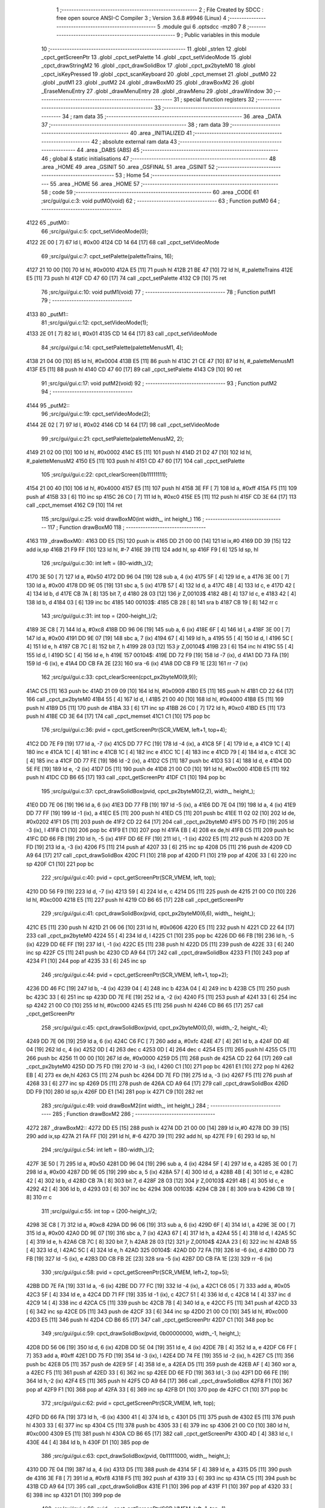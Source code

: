                               1 ;--------------------------------------------------------
                              2 ; File Created by SDCC : free open source ANSI-C Compiler
                              3 ; Version 3.6.8 #9946 (Linux)
                              4 ;--------------------------------------------------------
                              5 	.module gui
                              6 	.optsdcc -mz80
                              7 	
                              8 ;--------------------------------------------------------
                              9 ; Public variables in this module
                             10 ;--------------------------------------------------------
                             11 	.globl _strlen
                             12 	.globl _cpct_getScreenPtr
                             13 	.globl _cpct_setPalette
                             14 	.globl _cpct_setVideoMode
                             15 	.globl _cpct_drawStringM2
                             16 	.globl _cpct_drawSolidBox
                             17 	.globl _cpct_px2byteM0
                             18 	.globl _cpct_isKeyPressed
                             19 	.globl _cpct_scanKeyboard
                             20 	.globl _cpct_memset
                             21 	.globl _putM0
                             22 	.globl _putM1
                             23 	.globl _putM2
                             24 	.globl _drawBoxM0
                             25 	.globl _drawBoxM2
                             26 	.globl _EraseMenuEntry
                             27 	.globl _drawMenuEntry
                             28 	.globl _drawMenu
                             29 	.globl _drawWindow
                             30 ;--------------------------------------------------------
                             31 ; special function registers
                             32 ;--------------------------------------------------------
                             33 ;--------------------------------------------------------
                             34 ; ram data
                             35 ;--------------------------------------------------------
                             36 	.area _DATA
                             37 ;--------------------------------------------------------
                             38 ; ram data
                             39 ;--------------------------------------------------------
                             40 	.area _INITIALIZED
                             41 ;--------------------------------------------------------
                             42 ; absolute external ram data
                             43 ;--------------------------------------------------------
                             44 	.area _DABS (ABS)
                             45 ;--------------------------------------------------------
                             46 ; global & static initialisations
                             47 ;--------------------------------------------------------
                             48 	.area _HOME
                             49 	.area _GSINIT
                             50 	.area _GSFINAL
                             51 	.area _GSINIT
                             52 ;--------------------------------------------------------
                             53 ; Home
                             54 ;--------------------------------------------------------
                             55 	.area _HOME
                             56 	.area _HOME
                             57 ;--------------------------------------------------------
                             58 ; code
                             59 ;--------------------------------------------------------
                             60 	.area _CODE
                             61 ;src/gui/gui.c:3: void putM0(void)
                             62 ;	---------------------------------
                             63 ; Function putM0
                             64 ; ---------------------------------
   4122                      65 _putM0::
                             66 ;src/gui/gui.c:5: cpct_setVideoMode(0);
   4122 2E 00         [ 7]   67 	ld	l, #0x00
   4124 CD 14 64      [17]   68 	call	_cpct_setVideoMode
                             69 ;src/gui/gui.c:7: cpct_setPalette(paletteTrains, 16);
   4127 21 10 00      [10]   70 	ld	hl, #0x0010
   412A E5            [11]   71 	push	hl
   412B 21 BE 47      [10]   72 	ld	hl, #_paletteTrains
   412E E5            [11]   73 	push	hl
   412F CD 47 60      [17]   74 	call	_cpct_setPalette
   4132 C9            [10]   75 	ret
                             76 ;src/gui/gui.c:10: void putM1(void)
                             77 ;	---------------------------------
                             78 ; Function putM1
                             79 ; ---------------------------------
   4133                      80 _putM1::
                             81 ;src/gui/gui.c:12: cpct_setVideoMode(1);
   4133 2E 01         [ 7]   82 	ld	l, #0x01
   4135 CD 14 64      [17]   83 	call	_cpct_setVideoMode
                             84 ;src/gui/gui.c:14: cpct_setPalette(paletteMenusM1, 4);
   4138 21 04 00      [10]   85 	ld	hl, #0x0004
   413B E5            [11]   86 	push	hl
   413C 21 CE 47      [10]   87 	ld	hl, #_paletteMenusM1
   413F E5            [11]   88 	push	hl
   4140 CD 47 60      [17]   89 	call	_cpct_setPalette
   4143 C9            [10]   90 	ret
                             91 ;src/gui/gui.c:17: void putM2(void)
                             92 ;	---------------------------------
                             93 ; Function putM2
                             94 ; ---------------------------------
   4144                      95 _putM2::
                             96 ;src/gui/gui.c:19: cpct_setVideoMode(2);
   4144 2E 02         [ 7]   97 	ld	l, #0x02
   4146 CD 14 64      [17]   98 	call	_cpct_setVideoMode
                             99 ;src/gui/gui.c:21: cpct_setPalette(paletteMenusM2, 2);
   4149 21 02 00      [10]  100 	ld	hl, #0x0002
   414C E5            [11]  101 	push	hl
   414D 21 D2 47      [10]  102 	ld	hl, #_paletteMenusM2
   4150 E5            [11]  103 	push	hl
   4151 CD 47 60      [17]  104 	call	_cpct_setPalette
                            105 ;src/gui/gui.c:22: cpct_clearScreen(0b11111111);
   4154 21 00 40      [10]  106 	ld	hl, #0x4000
   4157 E5            [11]  107 	push	hl
   4158 3E FF         [ 7]  108 	ld	a, #0xff
   415A F5            [11]  109 	push	af
   415B 33            [ 6]  110 	inc	sp
   415C 26 C0         [ 7]  111 	ld	h, #0xc0
   415E E5            [11]  112 	push	hl
   415F CD 3E 64      [17]  113 	call	_cpct_memset
   4162 C9            [10]  114 	ret
                            115 ;src/gui/gui.c:25: void drawBoxM0(int width_, int height_)
                            116 ;	---------------------------------
                            117 ; Function drawBoxM0
                            118 ; ---------------------------------
   4163                     119 _drawBoxM0::
   4163 DD E5         [15]  120 	push	ix
   4165 DD 21 00 00   [14]  121 	ld	ix,#0
   4169 DD 39         [15]  122 	add	ix,sp
   416B 21 F9 FF      [10]  123 	ld	hl, #-7
   416E 39            [11]  124 	add	hl, sp
   416F F9            [ 6]  125 	ld	sp, hl
                            126 ;src/gui/gui.c:30: int left = (80-width_)/2;
   4170 3E 50         [ 7]  127 	ld	a, #0x50
   4172 DD 96 04      [19]  128 	sub	a, 4 (ix)
   4175 5F            [ 4]  129 	ld	e, a
   4176 3E 00         [ 7]  130 	ld	a, #0x00
   4178 DD 9E 05      [19]  131 	sbc	a, 5 (ix)
   417B 57            [ 4]  132 	ld	d, a
   417C 4B            [ 4]  133 	ld	c, e
   417D 42            [ 4]  134 	ld	b, d
   417E CB 7A         [ 8]  135 	bit	7, d
   4180 28 03         [12]  136 	jr	Z,00103$
   4182 4B            [ 4]  137 	ld	c, e
   4183 42            [ 4]  138 	ld	b, d
   4184 03            [ 6]  139 	inc	bc
   4185                     140 00103$:
   4185 CB 28         [ 8]  141 	sra	b
   4187 CB 19         [ 8]  142 	rr	c
                            143 ;src/gui/gui.c:31: int top = (200-height_)/2;
   4189 3E C8         [ 7]  144 	ld	a, #0xc8
   418B DD 96 06      [19]  145 	sub	a, 6 (ix)
   418E 6F            [ 4]  146 	ld	l, a
   418F 3E 00         [ 7]  147 	ld	a, #0x00
   4191 DD 9E 07      [19]  148 	sbc	a, 7 (ix)
   4194 67            [ 4]  149 	ld	h, a
   4195 55            [ 4]  150 	ld	d, l
   4196 5C            [ 4]  151 	ld	e, h
   4197 CB 7C         [ 8]  152 	bit	7, h
   4199 28 03         [12]  153 	jr	Z,00104$
   419B 23            [ 6]  154 	inc	hl
   419C 55            [ 4]  155 	ld	d, l
   419D 5C            [ 4]  156 	ld	e, h
   419E                     157 00104$:
   419E DD 72 F9      [19]  158 	ld	-7 (ix), d
   41A1 DD 73 FA      [19]  159 	ld	-6 (ix), e
   41A4 DD CB FA 2E   [23]  160 	sra	-6 (ix)
   41A8 DD CB F9 1E   [23]  161 	rr	-7 (ix)
                            162 ;src/gui/gui.c:33: cpct_clearScreen(cpct_px2byteM0(9,9));
   41AC C5            [11]  163 	push	bc
   41AD 21 09 09      [10]  164 	ld	hl, #0x0909
   41B0 E5            [11]  165 	push	hl
   41B1 CD 22 64      [17]  166 	call	_cpct_px2byteM0
   41B4 55            [ 4]  167 	ld	d, l
   41B5 21 00 40      [10]  168 	ld	hl, #0x4000
   41B8 E5            [11]  169 	push	hl
   41B9 D5            [11]  170 	push	de
   41BA 33            [ 6]  171 	inc	sp
   41BB 26 C0         [ 7]  172 	ld	h, #0xc0
   41BD E5            [11]  173 	push	hl
   41BE CD 3E 64      [17]  174 	call	_cpct_memset
   41C1 C1            [10]  175 	pop	bc
                            176 ;src/gui/gui.c:36: pvid = cpct_getScreenPtr(SCR_VMEM, left+1, top+4);
   41C2 DD 7E F9      [19]  177 	ld	a, -7 (ix)
   41C5 DD 77 FC      [19]  178 	ld	-4 (ix), a
   41C8 5F            [ 4]  179 	ld	e, a
   41C9 1C            [ 4]  180 	inc	e
   41CA 1C            [ 4]  181 	inc	e
   41CB 1C            [ 4]  182 	inc	e
   41CC 1C            [ 4]  183 	inc	e
   41CD 79            [ 4]  184 	ld	a, c
   41CE 3C            [ 4]  185 	inc	a
   41CF DD 77 FE      [19]  186 	ld	-2 (ix), a
   41D2 C5            [11]  187 	push	bc
   41D3 53            [ 4]  188 	ld	d, e
   41D4 DD 5E FE      [19]  189 	ld	e, -2 (ix)
   41D7 D5            [11]  190 	push	de
   41D8 21 00 C0      [10]  191 	ld	hl, #0xc000
   41DB E5            [11]  192 	push	hl
   41DC CD B6 65      [17]  193 	call	_cpct_getScreenPtr
   41DF C1            [10]  194 	pop	bc
                            195 ;src/gui/gui.c:37: cpct_drawSolidBox(pvid, cpct_px2byteM0(2,2), width_, height_);
   41E0 DD 7E 06      [19]  196 	ld	a, 6 (ix)
   41E3 DD 77 FB      [19]  197 	ld	-5 (ix), a
   41E6 DD 7E 04      [19]  198 	ld	a, 4 (ix)
   41E9 DD 77 FF      [19]  199 	ld	-1 (ix), a
   41EC E5            [11]  200 	push	hl
   41ED C5            [11]  201 	push	bc
   41EE 11 02 02      [10]  202 	ld	de, #0x0202
   41F1 D5            [11]  203 	push	de
   41F2 CD 22 64      [17]  204 	call	_cpct_px2byteM0
   41F5 DD 75 FD      [19]  205 	ld	-3 (ix), l
   41F8 C1            [10]  206 	pop	bc
   41F9 E1            [10]  207 	pop	hl
   41FA EB            [ 4]  208 	ex	de,hl
   41FB C5            [11]  209 	push	bc
   41FC DD 66 FB      [19]  210 	ld	h, -5 (ix)
   41FF DD 6E FF      [19]  211 	ld	l, -1 (ix)
   4202 E5            [11]  212 	push	hl
   4203 DD 7E FD      [19]  213 	ld	a, -3 (ix)
   4206 F5            [11]  214 	push	af
   4207 33            [ 6]  215 	inc	sp
   4208 D5            [11]  216 	push	de
   4209 CD A9 64      [17]  217 	call	_cpct_drawSolidBox
   420C F1            [10]  218 	pop	af
   420D F1            [10]  219 	pop	af
   420E 33            [ 6]  220 	inc	sp
   420F C1            [10]  221 	pop	bc
                            222 ;src/gui/gui.c:40: pvid = cpct_getScreenPtr(SCR_VMEM, left, top);
   4210 DD 56 F9      [19]  223 	ld	d, -7 (ix)
   4213 59            [ 4]  224 	ld	e, c
   4214 D5            [11]  225 	push	de
   4215 21 00 C0      [10]  226 	ld	hl, #0xc000
   4218 E5            [11]  227 	push	hl
   4219 CD B6 65      [17]  228 	call	_cpct_getScreenPtr
                            229 ;src/gui/gui.c:41: cpct_drawSolidBox(pvid, cpct_px2byteM0(6,6), width_, height_);
   421C E5            [11]  230 	push	hl
   421D 21 06 06      [10]  231 	ld	hl, #0x0606
   4220 E5            [11]  232 	push	hl
   4221 CD 22 64      [17]  233 	call	_cpct_px2byteM0
   4224 55            [ 4]  234 	ld	d, l
   4225 C1            [10]  235 	pop	bc
   4226 DD 66 FB      [19]  236 	ld	h, -5 (ix)
   4229 DD 6E FF      [19]  237 	ld	l, -1 (ix)
   422C E5            [11]  238 	push	hl
   422D D5            [11]  239 	push	de
   422E 33            [ 6]  240 	inc	sp
   422F C5            [11]  241 	push	bc
   4230 CD A9 64      [17]  242 	call	_cpct_drawSolidBox
   4233 F1            [10]  243 	pop	af
   4234 F1            [10]  244 	pop	af
   4235 33            [ 6]  245 	inc	sp
                            246 ;src/gui/gui.c:44: pvid = cpct_getScreenPtr(SCR_VMEM, left+1, top+2);
   4236 DD 46 FC      [19]  247 	ld	b, -4 (ix)
   4239 04            [ 4]  248 	inc	b
   423A 04            [ 4]  249 	inc	b
   423B C5            [11]  250 	push	bc
   423C 33            [ 6]  251 	inc	sp
   423D DD 7E FE      [19]  252 	ld	a, -2 (ix)
   4240 F5            [11]  253 	push	af
   4241 33            [ 6]  254 	inc	sp
   4242 21 00 C0      [10]  255 	ld	hl, #0xc000
   4245 E5            [11]  256 	push	hl
   4246 CD B6 65      [17]  257 	call	_cpct_getScreenPtr
                            258 ;src/gui/gui.c:45: cpct_drawSolidBox(pvid, cpct_px2byteM0(0,0), width_-2, height_-4);
   4249 DD 7E 06      [19]  259 	ld	a, 6 (ix)
   424C C6 FC         [ 7]  260 	add	a, #0xfc
   424E 47            [ 4]  261 	ld	b, a
   424F DD 4E 04      [19]  262 	ld	c, 4 (ix)
   4252 0D            [ 4]  263 	dec	c
   4253 0D            [ 4]  264 	dec	c
   4254 E5            [11]  265 	push	hl
   4255 C5            [11]  266 	push	bc
   4256 11 00 00      [10]  267 	ld	de, #0x0000
   4259 D5            [11]  268 	push	de
   425A CD 22 64      [17]  269 	call	_cpct_px2byteM0
   425D DD 75 FD      [19]  270 	ld	-3 (ix), l
   4260 C1            [10]  271 	pop	bc
   4261 E1            [10]  272 	pop	hl
   4262 EB            [ 4]  273 	ex	de,hl
   4263 C5            [11]  274 	push	bc
   4264 DD 7E FD      [19]  275 	ld	a, -3 (ix)
   4267 F5            [11]  276 	push	af
   4268 33            [ 6]  277 	inc	sp
   4269 D5            [11]  278 	push	de
   426A CD A9 64      [17]  279 	call	_cpct_drawSolidBox
   426D DD F9         [10]  280 	ld	sp,ix
   426F DD E1         [14]  281 	pop	ix
   4271 C9            [10]  282 	ret
                            283 ;src/gui/gui.c:49: void drawBoxM2(int width_, int height_)
                            284 ;	---------------------------------
                            285 ; Function drawBoxM2
                            286 ; ---------------------------------
   4272                     287 _drawBoxM2::
   4272 DD E5         [15]  288 	push	ix
   4274 DD 21 00 00   [14]  289 	ld	ix,#0
   4278 DD 39         [15]  290 	add	ix,sp
   427A 21 FA FF      [10]  291 	ld	hl, #-6
   427D 39            [11]  292 	add	hl, sp
   427E F9            [ 6]  293 	ld	sp, hl
                            294 ;src/gui/gui.c:54: int left = (80-width_)/2;
   427F 3E 50         [ 7]  295 	ld	a, #0x50
   4281 DD 96 04      [19]  296 	sub	a, 4 (ix)
   4284 5F            [ 4]  297 	ld	e, a
   4285 3E 00         [ 7]  298 	ld	a, #0x00
   4287 DD 9E 05      [19]  299 	sbc	a, 5 (ix)
   428A 57            [ 4]  300 	ld	d, a
   428B 4B            [ 4]  301 	ld	c, e
   428C 42            [ 4]  302 	ld	b, d
   428D CB 7A         [ 8]  303 	bit	7, d
   428F 28 03         [12]  304 	jr	Z,00103$
   4291 4B            [ 4]  305 	ld	c, e
   4292 42            [ 4]  306 	ld	b, d
   4293 03            [ 6]  307 	inc	bc
   4294                     308 00103$:
   4294 CB 28         [ 8]  309 	sra	b
   4296 CB 19         [ 8]  310 	rr	c
                            311 ;src/gui/gui.c:55: int top = (200-height_)/2;
   4298 3E C8         [ 7]  312 	ld	a, #0xc8
   429A DD 96 06      [19]  313 	sub	a, 6 (ix)
   429D 6F            [ 4]  314 	ld	l, a
   429E 3E 00         [ 7]  315 	ld	a, #0x00
   42A0 DD 9E 07      [19]  316 	sbc	a, 7 (ix)
   42A3 67            [ 4]  317 	ld	h, a
   42A4 55            [ 4]  318 	ld	d, l
   42A5 5C            [ 4]  319 	ld	e, h
   42A6 CB 7C         [ 8]  320 	bit	7, h
   42A8 28 03         [12]  321 	jr	Z,00104$
   42AA 23            [ 6]  322 	inc	hl
   42AB 55            [ 4]  323 	ld	d, l
   42AC 5C            [ 4]  324 	ld	e, h
   42AD                     325 00104$:
   42AD DD 72 FA      [19]  326 	ld	-6 (ix), d
   42B0 DD 73 FB      [19]  327 	ld	-5 (ix), e
   42B3 DD CB FB 2E   [23]  328 	sra	-5 (ix)
   42B7 DD CB FA 1E   [23]  329 	rr	-6 (ix)
                            330 ;src/gui/gui.c:58: pvid = cpct_getScreenPtr(SCR_VMEM, left+2, top+5);
   42BB DD 7E FA      [19]  331 	ld	a, -6 (ix)
   42BE DD 77 FC      [19]  332 	ld	-4 (ix), a
   42C1 C6 05         [ 7]  333 	add	a, #0x05
   42C3 5F            [ 4]  334 	ld	e, a
   42C4 DD 71 FF      [19]  335 	ld	-1 (ix), c
   42C7 51            [ 4]  336 	ld	d, c
   42C8 14            [ 4]  337 	inc	d
   42C9 14            [ 4]  338 	inc	d
   42CA C5            [11]  339 	push	bc
   42CB 7B            [ 4]  340 	ld	a, e
   42CC F5            [11]  341 	push	af
   42CD 33            [ 6]  342 	inc	sp
   42CE D5            [11]  343 	push	de
   42CF 33            [ 6]  344 	inc	sp
   42D0 21 00 C0      [10]  345 	ld	hl, #0xc000
   42D3 E5            [11]  346 	push	hl
   42D4 CD B6 65      [17]  347 	call	_cpct_getScreenPtr
   42D7 C1            [10]  348 	pop	bc
                            349 ;src/gui/gui.c:59: cpct_drawSolidBox(pvid, 0b00000000, width_-1, height_);
   42D8 DD 56 06      [19]  350 	ld	d, 6 (ix)
   42DB DD 5E 04      [19]  351 	ld	e, 4 (ix)
   42DE 7B            [ 4]  352 	ld	a, e
   42DF C6 FF         [ 7]  353 	add	a, #0xff
   42E1 DD 75 FD      [19]  354 	ld	-3 (ix), l
   42E4 DD 74 FE      [19]  355 	ld	-2 (ix), h
   42E7 C5            [11]  356 	push	bc
   42E8 D5            [11]  357 	push	de
   42E9 5F            [ 4]  358 	ld	e, a
   42EA D5            [11]  359 	push	de
   42EB AF            [ 4]  360 	xor	a, a
   42EC F5            [11]  361 	push	af
   42ED 33            [ 6]  362 	inc	sp
   42EE DD 6E FD      [19]  363 	ld	l,-3 (ix)
   42F1 DD 66 FE      [19]  364 	ld	h,-2 (ix)
   42F4 E5            [11]  365 	push	hl
   42F5 CD A9 64      [17]  366 	call	_cpct_drawSolidBox
   42F8 F1            [10]  367 	pop	af
   42F9 F1            [10]  368 	pop	af
   42FA 33            [ 6]  369 	inc	sp
   42FB D1            [10]  370 	pop	de
   42FC C1            [10]  371 	pop	bc
                            372 ;src/gui/gui.c:62: pvid = cpct_getScreenPtr(SCR_VMEM, left, top);
   42FD DD 66 FA      [19]  373 	ld	h, -6 (ix)
   4300 41            [ 4]  374 	ld	b, c
   4301 D5            [11]  375 	push	de
   4302 E5            [11]  376 	push	hl
   4303 33            [ 6]  377 	inc	sp
   4304 C5            [11]  378 	push	bc
   4305 33            [ 6]  379 	inc	sp
   4306 21 00 C0      [10]  380 	ld	hl, #0xc000
   4309 E5            [11]  381 	push	hl
   430A CD B6 65      [17]  382 	call	_cpct_getScreenPtr
   430D 4D            [ 4]  383 	ld	c, l
   430E 44            [ 4]  384 	ld	b, h
   430F D1            [10]  385 	pop	de
                            386 ;src/gui/gui.c:63: cpct_drawSolidBox(pvid, 0b11111000, width_, height_);
   4310 DD 7E 04      [19]  387 	ld	a, 4 (ix)
   4313 D5            [11]  388 	push	de
   4314 5F            [ 4]  389 	ld	e, a
   4315 D5            [11]  390 	push	de
   4316 3E F8         [ 7]  391 	ld	a, #0xf8
   4318 F5            [11]  392 	push	af
   4319 33            [ 6]  393 	inc	sp
   431A C5            [11]  394 	push	bc
   431B CD A9 64      [17]  395 	call	_cpct_drawSolidBox
   431E F1            [10]  396 	pop	af
   431F F1            [10]  397 	pop	af
   4320 33            [ 6]  398 	inc	sp
   4321 D1            [10]  399 	pop	de
                            400 ;src/gui/gui.c:66: pvid = cpct_getScreenPtr(SCR_VMEM, left+1, top+1);
   4322 DD 56 FC      [19]  401 	ld	d, -4 (ix)
   4325 14            [ 4]  402 	inc	d
   4326 DD 46 FF      [19]  403 	ld	b, -1 (ix)
   4329 04            [ 4]  404 	inc	b
   432A D5            [11]  405 	push	de
   432B 58            [ 4]  406 	ld	e, b
   432C D5            [11]  407 	push	de
   432D 21 00 C0      [10]  408 	ld	hl, #0xc000
   4330 E5            [11]  409 	push	hl
   4331 CD B6 65      [17]  410 	call	_cpct_getScreenPtr
   4334 4D            [ 4]  411 	ld	c, l
   4335 44            [ 4]  412 	ld	b, h
   4336 D1            [10]  413 	pop	de
                            414 ;src/gui/gui.c:67: cpct_drawSolidBox(pvid, 0b11111111, width_-2, height_-2);
   4337 DD 56 06      [19]  415 	ld	d, 6 (ix)
   433A 15            [ 4]  416 	dec	d
   433B 15            [ 4]  417 	dec	d
   433C 1D            [ 4]  418 	dec	e
   433D 1D            [ 4]  419 	dec	e
   433E D5            [11]  420 	push	de
   433F 33            [ 6]  421 	inc	sp
   4340 53            [ 4]  422 	ld	d, e
   4341 1E FF         [ 7]  423 	ld	e,#0xff
   4343 D5            [11]  424 	push	de
   4344 C5            [11]  425 	push	bc
   4345 CD A9 64      [17]  426 	call	_cpct_drawSolidBox
   4348 DD F9         [10]  427 	ld	sp,ix
   434A DD E1         [14]  428 	pop	ix
   434C C9            [10]  429 	ret
                            430 ;src/gui/gui.c:70: void EraseMenuEntry(char **menu, u8 nbEntry, u8 iSelect)
                            431 ;	---------------------------------
                            432 ; Function EraseMenuEntry
                            433 ; ---------------------------------
   434D                     434 _EraseMenuEntry::
   434D DD E5         [15]  435 	push	ix
   434F DD 21 00 00   [14]  436 	ld	ix,#0
   4353 DD 39         [15]  437 	add	ix,sp
   4355 3B            [ 6]  438 	dec	sp
                            439 ;src/gui/gui.c:75: p_video = cpct_getScreenPtr(SCR_VMEM, 32, (201-nbEntry*10)/2+iSelect*10);
   4356 DD 4E 06      [19]  440 	ld	c,6 (ix)
   4359 06 00         [ 7]  441 	ld	b,#0x00
   435B 69            [ 4]  442 	ld	l, c
   435C 60            [ 4]  443 	ld	h, b
   435D 29            [11]  444 	add	hl, hl
   435E 29            [11]  445 	add	hl, hl
   435F 09            [11]  446 	add	hl, bc
   4360 29            [11]  447 	add	hl, hl
   4361 4D            [ 4]  448 	ld	c, l
   4362 44            [ 4]  449 	ld	b, h
   4363 3E C9         [ 7]  450 	ld	a, #0xc9
   4365 91            [ 4]  451 	sub	a, c
   4366 6F            [ 4]  452 	ld	l, a
   4367 3E 00         [ 7]  453 	ld	a, #0x00
   4369 98            [ 4]  454 	sbc	a, b
   436A 67            [ 4]  455 	ld	h, a
   436B 5D            [ 4]  456 	ld	e, l
   436C 54            [ 4]  457 	ld	d, h
   436D CB 7C         [ 8]  458 	bit	7, h
   436F 28 03         [12]  459 	jr	Z,00103$
   4371 5D            [ 4]  460 	ld	e, l
   4372 54            [ 4]  461 	ld	d, h
   4373 13            [ 6]  462 	inc	de
   4374                     463 00103$:
   4374 CB 2A         [ 8]  464 	sra	d
   4376 CB 1B         [ 8]  465 	rr	e
   4378 53            [ 4]  466 	ld	d, e
   4379 DD 6E 07      [19]  467 	ld	l, 7 (ix)
   437C 5D            [ 4]  468 	ld	e, l
   437D 29            [11]  469 	add	hl, hl
   437E 29            [11]  470 	add	hl, hl
   437F 19            [11]  471 	add	hl, de
   4380 29            [11]  472 	add	hl, hl
   4381 DD 75 FF      [19]  473 	ld	-1 (ix), l
   4384 7A            [ 4]  474 	ld	a, d
   4385 DD 86 FF      [19]  475 	add	a, -1 (ix)
   4388 57            [ 4]  476 	ld	d, a
   4389 C5            [11]  477 	push	bc
   438A 1E 20         [ 7]  478 	ld	e, #0x20
   438C D5            [11]  479 	push	de
   438D 21 00 C0      [10]  480 	ld	hl, #0xc000
   4390 E5            [11]  481 	push	hl
   4391 CD B6 65      [17]  482 	call	_cpct_getScreenPtr
   4394 11 11 0A      [10]  483 	ld	de, #0x0a11
   4397 D5            [11]  484 	push	de
   4398 3E FF         [ 7]  485 	ld	a, #0xff
   439A F5            [11]  486 	push	af
   439B 33            [ 6]  487 	inc	sp
   439C E5            [11]  488 	push	hl
   439D CD A9 64      [17]  489 	call	_cpct_drawSolidBox
   43A0 F1            [10]  490 	pop	af
   43A1 F1            [10]  491 	pop	af
   43A2 33            [ 6]  492 	inc	sp
   43A3 C1            [10]  493 	pop	bc
                            494 ;src/gui/gui.c:79: p_video = cpct_getScreenPtr(SCR_VMEM, (82-strlen(menu[iSelect]))/2, (202-nbEntry*10)/2+iSelect*10);
   43A4 3E CA         [ 7]  495 	ld	a, #0xca
   43A6 91            [ 4]  496 	sub	a, c
   43A7 5F            [ 4]  497 	ld	e, a
   43A8 3E 00         [ 7]  498 	ld	a, #0x00
   43AA 98            [ 4]  499 	sbc	a, b
   43AB 57            [ 4]  500 	ld	d, a
   43AC 4B            [ 4]  501 	ld	c, e
   43AD 42            [ 4]  502 	ld	b, d
   43AE CB 7A         [ 8]  503 	bit	7, d
   43B0 28 03         [12]  504 	jr	Z,00104$
   43B2 4B            [ 4]  505 	ld	c, e
   43B3 42            [ 4]  506 	ld	b, d
   43B4 03            [ 6]  507 	inc	bc
   43B5                     508 00104$:
   43B5 CB 28         [ 8]  509 	sra	b
   43B7 CB 19         [ 8]  510 	rr	c
   43B9 79            [ 4]  511 	ld	a, c
   43BA DD 86 FF      [19]  512 	add	a, -1 (ix)
   43BD 5F            [ 4]  513 	ld	e, a
   43BE DD 6E 07      [19]  514 	ld	l, 7 (ix)
   43C1 26 00         [ 7]  515 	ld	h, #0x00
   43C3 29            [11]  516 	add	hl, hl
   43C4 4D            [ 4]  517 	ld	c, l
   43C5 44            [ 4]  518 	ld	b, h
   43C6 DD 6E 04      [19]  519 	ld	l,4 (ix)
   43C9 DD 66 05      [19]  520 	ld	h,5 (ix)
   43CC 09            [11]  521 	add	hl, bc
   43CD E5            [11]  522 	push	hl
   43CE 4E            [ 7]  523 	ld	c, (hl)
   43CF 23            [ 6]  524 	inc	hl
   43D0 46            [ 7]  525 	ld	b, (hl)
   43D1 C5            [11]  526 	push	bc
   43D2 CD 65 64      [17]  527 	call	_strlen
   43D5 F1            [10]  528 	pop	af
   43D6 4D            [ 4]  529 	ld	c, l
   43D7 44            [ 4]  530 	ld	b, h
   43D8 E1            [10]  531 	pop	hl
   43D9 3E 52         [ 7]  532 	ld	a, #0x52
   43DB 91            [ 4]  533 	sub	a, c
   43DC 4F            [ 4]  534 	ld	c, a
   43DD 3E 00         [ 7]  535 	ld	a, #0x00
   43DF 98            [ 4]  536 	sbc	a, b
   43E0 47            [ 4]  537 	ld	b, a
   43E1 CB 38         [ 8]  538 	srl	b
   43E3 CB 19         [ 8]  539 	rr	c
   43E5 E5            [11]  540 	push	hl
   43E6 43            [ 4]  541 	ld	b, e
   43E7 C5            [11]  542 	push	bc
   43E8 01 00 C0      [10]  543 	ld	bc, #0xc000
   43EB C5            [11]  544 	push	bc
   43EC CD B6 65      [17]  545 	call	_cpct_getScreenPtr
   43EF EB            [ 4]  546 	ex	de,hl
   43F0 E1            [10]  547 	pop	hl
                            548 ;src/gui/gui.c:80: cpct_drawStringM2 (menu[iSelect], p_video, 0);
   43F1 4E            [ 7]  549 	ld	c, (hl)
   43F2 23            [ 6]  550 	inc	hl
   43F3 46            [ 7]  551 	ld	b, (hl)
   43F4 AF            [ 4]  552 	xor	a, a
   43F5 F5            [11]  553 	push	af
   43F6 33            [ 6]  554 	inc	sp
   43F7 D5            [11]  555 	push	de
   43F8 C5            [11]  556 	push	bc
   43F9 CD 95 60      [17]  557 	call	_cpct_drawStringM2
   43FC F1            [10]  558 	pop	af
   43FD F1            [10]  559 	pop	af
   43FE 33            [ 6]  560 	inc	sp
   43FF 33            [ 6]  561 	inc	sp
   4400 DD E1         [14]  562 	pop	ix
   4402 C9            [10]  563 	ret
                            564 ;src/gui/gui.c:83: void drawMenuEntry(char **menu, u8 nbEntry, u8 iSelect)
                            565 ;	---------------------------------
                            566 ; Function drawMenuEntry
                            567 ; ---------------------------------
   4403                     568 _drawMenuEntry::
   4403 DD E5         [15]  569 	push	ix
   4405 DD 21 00 00   [14]  570 	ld	ix,#0
   4409 DD 39         [15]  571 	add	ix,sp
   440B 21 FA FF      [10]  572 	ld	hl, #-6
   440E 39            [11]  573 	add	hl, sp
   440F F9            [ 6]  574 	ld	sp, hl
                            575 ;src/gui/gui.c:90: p_video = cpct_getScreenPtr(SCR_VMEM, 32, (201-nbEntry*10)/2+iSelect*10);
   4410 DD 4E 06      [19]  576 	ld	c,6 (ix)
   4413 06 00         [ 7]  577 	ld	b,#0x00
   4415 69            [ 4]  578 	ld	l, c
   4416 60            [ 4]  579 	ld	h, b
   4417 29            [11]  580 	add	hl, hl
   4418 29            [11]  581 	add	hl, hl
   4419 09            [11]  582 	add	hl, bc
   441A 29            [11]  583 	add	hl, hl
   441B 4D            [ 4]  584 	ld	c, l
   441C 44            [ 4]  585 	ld	b, h
   441D 3E C9         [ 7]  586 	ld	a, #0xc9
   441F 91            [ 4]  587 	sub	a, c
   4420 6F            [ 4]  588 	ld	l, a
   4421 3E 00         [ 7]  589 	ld	a, #0x00
   4423 98            [ 4]  590 	sbc	a, b
   4424 67            [ 4]  591 	ld	h, a
   4425 5D            [ 4]  592 	ld	e, l
   4426 54            [ 4]  593 	ld	d, h
   4427 CB 7C         [ 8]  594 	bit	7, h
   4429 28 03         [12]  595 	jr	Z,00114$
   442B 5D            [ 4]  596 	ld	e, l
   442C 54            [ 4]  597 	ld	d, h
   442D 13            [ 6]  598 	inc	de
   442E                     599 00114$:
   442E CB 2A         [ 8]  600 	sra	d
   4430 CB 1B         [ 8]  601 	rr	e
   4432 53            [ 4]  602 	ld	d, e
   4433 DD 6E 07      [19]  603 	ld	l, 7 (ix)
   4436 5D            [ 4]  604 	ld	e, l
   4437 29            [11]  605 	add	hl, hl
   4438 29            [11]  606 	add	hl, hl
   4439 19            [11]  607 	add	hl, de
   443A 29            [11]  608 	add	hl, hl
   443B 7A            [ 4]  609 	ld	a, d
   443C 85            [ 4]  610 	add	a, l
   443D 57            [ 4]  611 	ld	d, a
   443E C5            [11]  612 	push	bc
   443F 1E 20         [ 7]  613 	ld	e, #0x20
   4441 D5            [11]  614 	push	de
   4442 21 00 C0      [10]  615 	ld	hl, #0xc000
   4445 E5            [11]  616 	push	hl
   4446 CD B6 65      [17]  617 	call	_cpct_getScreenPtr
   4449 11 11 0A      [10]  618 	ld	de, #0x0a11
   444C D5            [11]  619 	push	de
   444D AF            [ 4]  620 	xor	a, a
   444E F5            [11]  621 	push	af
   444F 33            [ 6]  622 	inc	sp
   4450 E5            [11]  623 	push	hl
   4451 CD A9 64      [17]  624 	call	_cpct_drawSolidBox
   4454 F1            [10]  625 	pop	af
   4455 F1            [10]  626 	pop	af
   4456 33            [ 6]  627 	inc	sp
   4457 C1            [10]  628 	pop	bc
                            629 ;src/gui/gui.c:94: for(i=0; i<14000; i++) {}
   4458 11 B0 36      [10]  630 	ld	de, #0x36b0
   445B                     631 00108$:
   445B 1B            [ 6]  632 	dec	de
   445C 7A            [ 4]  633 	ld	a, d
   445D B3            [ 4]  634 	or	a,e
   445E 20 FB         [12]  635 	jr	NZ,00108$
                            636 ;src/gui/gui.c:97: for(i=0; i<nbEntry; i++)
   4460 3E CA         [ 7]  637 	ld	a, #0xca
   4462 91            [ 4]  638 	sub	a, c
   4463 DD 77 FD      [19]  639 	ld	-3 (ix), a
   4466 3E 00         [ 7]  640 	ld	a, #0x00
   4468 98            [ 4]  641 	sbc	a, b
   4469 DD 77 FE      [19]  642 	ld	-2 (ix), a
   446C 07            [ 4]  643 	rlca
   446D E6 01         [ 7]  644 	and	a,#0x01
   446F 5F            [ 4]  645 	ld	e, a
   4470 21 00 00      [10]  646 	ld	hl, #0x0000
   4473 E3            [19]  647 	ex	(sp), hl
   4474                     648 00110$:
   4474 DD 4E 06      [19]  649 	ld	c, 6 (ix)
   4477 06 00         [ 7]  650 	ld	b, #0x00
   4479 DD 7E FA      [19]  651 	ld	a, -6 (ix)
   447C 91            [ 4]  652 	sub	a, c
   447D DD 7E FB      [19]  653 	ld	a, -5 (ix)
   4480 98            [ 4]  654 	sbc	a, b
   4481 E2 86 44      [10]  655 	jp	PO, 00146$
   4484 EE 80         [ 7]  656 	xor	a, #0x80
   4486                     657 00146$:
   4486 F2 2A 45      [10]  658 	jp	P, 00112$
                            659 ;src/gui/gui.c:99: if(i==iSelect)
   4489 DD 4E 07      [19]  660 	ld	c, 7 (ix)
   448C 06 00         [ 7]  661 	ld	b, #0x00
   448E DD 7E FA      [19]  662 	ld	a, -6 (ix)
   4491 91            [ 4]  663 	sub	a, c
   4492 20 0A         [12]  664 	jr	NZ,00103$
   4494 DD 7E FB      [19]  665 	ld	a, -5 (ix)
   4497 90            [ 4]  666 	sub	a, b
   4498 20 04         [12]  667 	jr	NZ,00103$
                            668 ;src/gui/gui.c:100: penSelected = 1;
   449A 0E 01         [ 7]  669 	ld	c, #0x01
   449C 18 02         [12]  670 	jr	00104$
   449E                     671 00103$:
                            672 ;src/gui/gui.c:102: penSelected = 0;
   449E 0E 00         [ 7]  673 	ld	c, #0x00
   44A0                     674 00104$:
                            675 ;src/gui/gui.c:104: p_video = cpct_getScreenPtr(SCR_VMEM, (82-strlen(menu[i]))/2, (202-nbEntry*10)/2+i*10);
   44A0 DD 6E FD      [19]  676 	ld	l,-3 (ix)
   44A3 DD 66 FE      [19]  677 	ld	h,-2 (ix)
   44A6 7B            [ 4]  678 	ld	a, e
   44A7 B7            [ 4]  679 	or	a, a
   44A8 28 07         [12]  680 	jr	Z,00115$
   44AA DD 6E FD      [19]  681 	ld	l,-3 (ix)
   44AD DD 66 FE      [19]  682 	ld	h,-2 (ix)
   44B0 23            [ 6]  683 	inc	hl
   44B1                     684 00115$:
   44B1 45            [ 4]  685 	ld	b, l
   44B2 CB 2C         [ 8]  686 	sra	h
   44B4 CB 18         [ 8]  687 	rr	b
   44B6 DD 6E FA      [19]  688 	ld	l, -6 (ix)
   44B9 D5            [11]  689 	push	de
   44BA 5D            [ 4]  690 	ld	e, l
   44BB 29            [11]  691 	add	hl, hl
   44BC 29            [11]  692 	add	hl, hl
   44BD 19            [11]  693 	add	hl, de
   44BE 29            [11]  694 	add	hl, hl
   44BF D1            [10]  695 	pop	de
   44C0 78            [ 4]  696 	ld	a, b
   44C1 85            [ 4]  697 	add	a, l
   44C2 DD 77 FC      [19]  698 	ld	-4 (ix), a
   44C5 DD 46 FA      [19]  699 	ld	b, -6 (ix)
   44C8 DD 56 FB      [19]  700 	ld	d, -5 (ix)
   44CB CB 20         [ 8]  701 	sla	b
   44CD CB 12         [ 8]  702 	rl	d
   44CF DD 7E 04      [19]  703 	ld	a, 4 (ix)
   44D2 80            [ 4]  704 	add	a, b
   44D3 47            [ 4]  705 	ld	b, a
   44D4 DD 7E 05      [19]  706 	ld	a, 5 (ix)
   44D7 8A            [ 4]  707 	adc	a, d
   44D8 57            [ 4]  708 	ld	d, a
   44D9 68            [ 4]  709 	ld	l, b
   44DA 62            [ 4]  710 	ld	h, d
   44DB 7E            [ 7]  711 	ld	a, (hl)
   44DC 23            [ 6]  712 	inc	hl
   44DD 66            [ 7]  713 	ld	h, (hl)
   44DE 6F            [ 4]  714 	ld	l, a
   44DF C5            [11]  715 	push	bc
   44E0 E5            [11]  716 	push	hl
   44E1 CD 65 64      [17]  717 	call	_strlen
   44E4 F1            [10]  718 	pop	af
   44E5 C1            [10]  719 	pop	bc
   44E6 3E 52         [ 7]  720 	ld	a, #0x52
   44E8 95            [ 4]  721 	sub	a, l
   44E9 6F            [ 4]  722 	ld	l, a
   44EA 3E 00         [ 7]  723 	ld	a, #0x00
   44EC 9C            [ 4]  724 	sbc	a, h
   44ED 67            [ 4]  725 	ld	h, a
   44EE CB 3C         [ 8]  726 	srl	h
   44F0 CB 1D         [ 8]  727 	rr	l
   44F2 DD 75 FF      [19]  728 	ld	-1 (ix), l
   44F5 C5            [11]  729 	push	bc
   44F6 D5            [11]  730 	push	de
   44F7 DD 66 FC      [19]  731 	ld	h, -4 (ix)
   44FA DD 6E FF      [19]  732 	ld	l, -1 (ix)
   44FD E5            [11]  733 	push	hl
   44FE 21 00 C0      [10]  734 	ld	hl, #0xc000
   4501 E5            [11]  735 	push	hl
   4502 CD B6 65      [17]  736 	call	_cpct_getScreenPtr
   4505 D1            [10]  737 	pop	de
   4506 C1            [10]  738 	pop	bc
                            739 ;src/gui/gui.c:105: cpct_drawStringM2 (menu[i], p_video, penSelected);
   4507 E5            [11]  740 	push	hl
   4508 FD E1         [14]  741 	pop	iy
   450A 68            [ 4]  742 	ld	l, b
   450B 62            [ 4]  743 	ld	h, d
   450C 7E            [ 7]  744 	ld	a, (hl)
   450D 23            [ 6]  745 	inc	hl
   450E 66            [ 7]  746 	ld	h, (hl)
   450F 6F            [ 4]  747 	ld	l, a
   4510 D5            [11]  748 	push	de
   4511 79            [ 4]  749 	ld	a, c
   4512 F5            [11]  750 	push	af
   4513 33            [ 6]  751 	inc	sp
   4514 FD E5         [15]  752 	push	iy
   4516 E5            [11]  753 	push	hl
   4517 CD 95 60      [17]  754 	call	_cpct_drawStringM2
   451A F1            [10]  755 	pop	af
   451B F1            [10]  756 	pop	af
   451C 33            [ 6]  757 	inc	sp
   451D D1            [10]  758 	pop	de
                            759 ;src/gui/gui.c:97: for(i=0; i<nbEntry; i++)
   451E DD 34 FA      [23]  760 	inc	-6 (ix)
   4521 C2 74 44      [10]  761 	jp	NZ,00110$
   4524 DD 34 FB      [23]  762 	inc	-5 (ix)
   4527 C3 74 44      [10]  763 	jp	00110$
   452A                     764 00112$:
   452A DD F9         [10]  765 	ld	sp, ix
   452C DD E1         [14]  766 	pop	ix
   452E C9            [10]  767 	ret
                            768 ;src/gui/gui.c:109: u8 drawMenu(char **menu, u8 nbEntry)
                            769 ;	---------------------------------
                            770 ; Function drawMenu
                            771 ; ---------------------------------
   452F                     772 _drawMenu::
   452F DD E5         [15]  773 	push	ix
   4531 DD 21 00 00   [14]  774 	ld	ix,#0
   4535 DD 39         [15]  775 	add	ix,sp
   4537 F5            [11]  776 	push	af
                            777 ;src/gui/gui.c:112: u8 iSelect=0;
   4538 06 00         [ 7]  778 	ld	b, #0x00
                            779 ;src/gui/gui.c:114: cpct_clearScreen(0b11111111);
   453A C5            [11]  780 	push	bc
   453B 21 00 40      [10]  781 	ld	hl, #0x4000
   453E E5            [11]  782 	push	hl
   453F 3E FF         [ 7]  783 	ld	a, #0xff
   4541 F5            [11]  784 	push	af
   4542 33            [ 6]  785 	inc	sp
   4543 26 C0         [ 7]  786 	ld	h, #0xc0
   4545 E5            [11]  787 	push	hl
   4546 CD 3E 64      [17]  788 	call	_cpct_memset
   4549 C1            [10]  789 	pop	bc
                            790 ;src/gui/gui.c:116: drawBoxM2(30,nbEntry*12);
   454A DD 5E 06      [19]  791 	ld	e,6 (ix)
   454D 16 00         [ 7]  792 	ld	d,#0x00
   454F 6B            [ 4]  793 	ld	l, e
   4550 62            [ 4]  794 	ld	h, d
   4551 29            [11]  795 	add	hl, hl
   4552 19            [11]  796 	add	hl, de
   4553 29            [11]  797 	add	hl, hl
   4554 29            [11]  798 	add	hl, hl
   4555 C5            [11]  799 	push	bc
   4556 E5            [11]  800 	push	hl
   4557 21 1E 00      [10]  801 	ld	hl, #0x001e
   455A E5            [11]  802 	push	hl
   455B CD 72 42      [17]  803 	call	_drawBoxM2
   455E F1            [10]  804 	pop	af
   455F F1            [10]  805 	pop	af
   4560 AF            [ 4]  806 	xor	a, a
   4561 F5            [11]  807 	push	af
   4562 33            [ 6]  808 	inc	sp
   4563 DD 7E 06      [19]  809 	ld	a, 6 (ix)
   4566 F5            [11]  810 	push	af
   4567 33            [ 6]  811 	inc	sp
   4568 DD 6E 04      [19]  812 	ld	l,4 (ix)
   456B DD 66 05      [19]  813 	ld	h,5 (ix)
   456E E5            [11]  814 	push	hl
   456F CD 03 44      [17]  815 	call	_drawMenuEntry
   4572 F1            [10]  816 	pop	af
   4573 F1            [10]  817 	pop	af
   4574 C1            [10]  818 	pop	bc
                            819 ;src/gui/gui.c:120: do{
   4575 DD 4E 06      [19]  820 	ld	c, 6 (ix)
   4578 0D            [ 4]  821 	dec	c
   4579                     822 00111$:
                            823 ;src/gui/gui.c:121: cpct_scanKeyboard(); 
   4579 C5            [11]  824 	push	bc
   457A CD D6 65      [17]  825 	call	_cpct_scanKeyboard
   457D 21 00 01      [10]  826 	ld	hl, #0x0100
   4580 CD 5E 60      [17]  827 	call	_cpct_isKeyPressed
   4583 C1            [10]  828 	pop	bc
   4584 7D            [ 4]  829 	ld	a, l
   4585 B7            [ 4]  830 	or	a, a
   4586 28 32         [12]  831 	jr	Z,00105$
                            832 ;src/gui/gui.c:125: EraseMenuEntry(menu, nbEntry, iSelect);
   4588 C5            [11]  833 	push	bc
   4589 C5            [11]  834 	push	bc
   458A 33            [ 6]  835 	inc	sp
   458B DD 7E 06      [19]  836 	ld	a, 6 (ix)
   458E F5            [11]  837 	push	af
   458F 33            [ 6]  838 	inc	sp
   4590 DD 6E 04      [19]  839 	ld	l,4 (ix)
   4593 DD 66 05      [19]  840 	ld	h,5 (ix)
   4596 E5            [11]  841 	push	hl
   4597 CD 4D 43      [17]  842 	call	_EraseMenuEntry
   459A F1            [10]  843 	pop	af
   459B F1            [10]  844 	pop	af
   459C C1            [10]  845 	pop	bc
                            846 ;src/gui/gui.c:127: if(iSelect ==0)
   459D 78            [ 4]  847 	ld	a, b
   459E B7            [ 4]  848 	or	a, a
   459F 20 03         [12]  849 	jr	NZ,00102$
                            850 ;src/gui/gui.c:128: iSelect = nbEntry-1;
   45A1 41            [ 4]  851 	ld	b, c
   45A2 18 01         [12]  852 	jr	00103$
   45A4                     853 00102$:
                            854 ;src/gui/gui.c:130: iSelect--;
   45A4 05            [ 4]  855 	dec	b
   45A5                     856 00103$:
                            857 ;src/gui/gui.c:132: drawMenuEntry(menu, nbEntry, iSelect);
   45A5 C5            [11]  858 	push	bc
   45A6 C5            [11]  859 	push	bc
   45A7 33            [ 6]  860 	inc	sp
   45A8 DD 7E 06      [19]  861 	ld	a, 6 (ix)
   45AB F5            [11]  862 	push	af
   45AC 33            [ 6]  863 	inc	sp
   45AD DD 6E 04      [19]  864 	ld	l,4 (ix)
   45B0 DD 66 05      [19]  865 	ld	h,5 (ix)
   45B3 E5            [11]  866 	push	hl
   45B4 CD 03 44      [17]  867 	call	_drawMenuEntry
   45B7 F1            [10]  868 	pop	af
   45B8 F1            [10]  869 	pop	af
   45B9 C1            [10]  870 	pop	bc
   45BA                     871 00105$:
                            872 ;src/gui/gui.c:135: if ( cpct_isKeyPressed(Key_CursorDown) )
   45BA C5            [11]  873 	push	bc
   45BB 21 00 04      [10]  874 	ld	hl, #0x0400
   45BE CD 5E 60      [17]  875 	call	_cpct_isKeyPressed
   45C1 5D            [ 4]  876 	ld	e, l
   45C2 C1            [10]  877 	pop	bc
   45C3 7B            [ 4]  878 	ld	a, e
   45C4 B7            [ 4]  879 	or	a, a
   45C5 28 48         [12]  880 	jr	Z,00112$
                            881 ;src/gui/gui.c:137: EraseMenuEntry(menu, nbEntry, iSelect);
   45C7 C5            [11]  882 	push	bc
   45C8 C5            [11]  883 	push	bc
   45C9 33            [ 6]  884 	inc	sp
   45CA DD 7E 06      [19]  885 	ld	a, 6 (ix)
   45CD F5            [11]  886 	push	af
   45CE 33            [ 6]  887 	inc	sp
   45CF DD 6E 04      [19]  888 	ld	l,4 (ix)
   45D2 DD 66 05      [19]  889 	ld	h,5 (ix)
   45D5 E5            [11]  890 	push	hl
   45D6 CD 4D 43      [17]  891 	call	_EraseMenuEntry
   45D9 F1            [10]  892 	pop	af
   45DA F1            [10]  893 	pop	af
   45DB C1            [10]  894 	pop	bc
                            895 ;src/gui/gui.c:139: if(iSelect == nbEntry-1)
   45DC DD 5E 06      [19]  896 	ld	e, 6 (ix)
   45DF 16 00         [ 7]  897 	ld	d, #0x00
   45E1 1B            [ 6]  898 	dec	de
   45E2 DD 70 FE      [19]  899 	ld	-2 (ix), b
   45E5 DD 36 FF 00   [19]  900 	ld	-1 (ix), #0x00
   45E9 7B            [ 4]  901 	ld	a, e
   45EA DD 96 FE      [19]  902 	sub	a, -2 (ix)
   45ED 20 0A         [12]  903 	jr	NZ,00107$
   45EF 7A            [ 4]  904 	ld	a, d
   45F0 DD 96 FF      [19]  905 	sub	a, -1 (ix)
   45F3 20 04         [12]  906 	jr	NZ,00107$
                            907 ;src/gui/gui.c:140: iSelect = 0;
   45F5 06 00         [ 7]  908 	ld	b, #0x00
   45F7 18 01         [12]  909 	jr	00108$
   45F9                     910 00107$:
                            911 ;src/gui/gui.c:142: iSelect++;
   45F9 04            [ 4]  912 	inc	b
   45FA                     913 00108$:
                            914 ;src/gui/gui.c:144: drawMenuEntry(menu, nbEntry, iSelect);
   45FA C5            [11]  915 	push	bc
   45FB C5            [11]  916 	push	bc
   45FC 33            [ 6]  917 	inc	sp
   45FD DD 7E 06      [19]  918 	ld	a, 6 (ix)
   4600 F5            [11]  919 	push	af
   4601 33            [ 6]  920 	inc	sp
   4602 DD 6E 04      [19]  921 	ld	l,4 (ix)
   4605 DD 66 05      [19]  922 	ld	h,5 (ix)
   4608 E5            [11]  923 	push	hl
   4609 CD 03 44      [17]  924 	call	_drawMenuEntry
   460C F1            [10]  925 	pop	af
   460D F1            [10]  926 	pop	af
   460E C1            [10]  927 	pop	bc
   460F                     928 00112$:
                            929 ;src/gui/gui.c:147: while(!cpct_isKeyPressed(Key_Return));
   460F C5            [11]  930 	push	bc
   4610 21 02 04      [10]  931 	ld	hl, #0x0402
   4613 CD 5E 60      [17]  932 	call	_cpct_isKeyPressed
   4616 C1            [10]  933 	pop	bc
   4617 7D            [ 4]  934 	ld	a, l
   4618 B7            [ 4]  935 	or	a, a
   4619 CA 79 45      [10]  936 	jp	Z, 00111$
                            937 ;src/gui/gui.c:150: for(i=0; i<14000; i++) {}
   461C 11 B0 36      [10]  938 	ld	de, #0x36b0
   461F                     939 00117$:
   461F EB            [ 4]  940 	ex	de,hl
   4620 2B            [ 6]  941 	dec	hl
   4621 5D            [ 4]  942 	ld	e, l
   4622 7C            [ 4]  943 	ld	a,h
   4623 57            [ 4]  944 	ld	d,a
   4624 B5            [ 4]  945 	or	a,l
   4625 20 F8         [12]  946 	jr	NZ,00117$
                            947 ;src/gui/gui.c:152: return iSelect;
   4627 68            [ 4]  948 	ld	l, b
   4628 DD F9         [10]  949 	ld	sp, ix
   462A DD E1         [14]  950 	pop	ix
   462C C9            [10]  951 	ret
                            952 ;src/gui/gui.c:162: u8 drawWindow(char **text, u8 nbLine, u8 button)
                            953 ;	---------------------------------
                            954 ; Function drawWindow
                            955 ; ---------------------------------
   462D                     956 _drawWindow::
   462D DD E5         [15]  957 	push	ix
   462F DD 21 00 00   [14]  958 	ld	ix,#0
   4633 DD 39         [15]  959 	add	ix,sp
   4635 21 F8 FF      [10]  960 	ld	hl, #-8
   4638 39            [11]  961 	add	hl, sp
   4639 F9            [ 6]  962 	ld	sp, hl
                            963 ;src/gui/gui.c:166: u8 valueReturn=0;
   463A DD 36 F8 00   [19]  964 	ld	-8 (ix), #0x00
                            965 ;src/gui/gui.c:169: if(button == 0)
   463E DD 7E 07      [19]  966 	ld	a, 7 (ix)
   4641 B7            [ 4]  967 	or	a, a
   4642 20 05         [12]  968 	jr	NZ,00102$
                            969 ;src/gui/gui.c:170: buttonTxt = "<OK>";
   4644 11 AA 47      [10]  970 	ld	de, #___str_0+0
   4647 18 03         [12]  971 	jr	00103$
   4649                     972 00102$:
                            973 ;src/gui/gui.c:172: buttonTxt = "<OK>  <Cancel>";
   4649 11 AF 47      [10]  974 	ld	de, #___str_1
   464C                     975 00103$:
                            976 ;src/gui/gui.c:174: drawBoxM2(50,(nbLine+2)*12);
   464C DD 4E 06      [19]  977 	ld	c, 6 (ix)
   464F 06 00         [ 7]  978 	ld	b, #0x00
   4651 03            [ 6]  979 	inc	bc
   4652 03            [ 6]  980 	inc	bc
   4653 69            [ 4]  981 	ld	l, c
   4654 60            [ 4]  982 	ld	h, b
   4655 29            [11]  983 	add	hl, hl
   4656 09            [11]  984 	add	hl, bc
   4657 29            [11]  985 	add	hl, hl
   4658 29            [11]  986 	add	hl, hl
   4659 C5            [11]  987 	push	bc
   465A D5            [11]  988 	push	de
   465B E5            [11]  989 	push	hl
   465C 21 32 00      [10]  990 	ld	hl, #0x0032
   465F E5            [11]  991 	push	hl
   4660 CD 72 42      [17]  992 	call	_drawBoxM2
   4663 F1            [10]  993 	pop	af
   4664 F1            [10]  994 	pop	af
   4665 D1            [10]  995 	pop	de
   4666 C1            [10]  996 	pop	bc
                            997 ;src/gui/gui.c:176: for(i=0; i<nbLine; i++)
   4667 69            [ 4]  998 	ld	l, c
   4668 60            [ 4]  999 	ld	h, b
   4669 29            [11] 1000 	add	hl, hl
   466A 29            [11] 1001 	add	hl, hl
   466B 09            [11] 1002 	add	hl, bc
   466C 29            [11] 1003 	add	hl, hl
   466D 3E CA         [ 7] 1004 	ld	a, #0xca
   466F 95            [ 4] 1005 	sub	a, l
   4670 DD 77 F9      [19] 1006 	ld	-7 (ix), a
   4673 3E 00         [ 7] 1007 	ld	a, #0x00
   4675 9C            [ 4] 1008 	sbc	a, h
   4676 DD 77 FA      [19] 1009 	ld	-6 (ix), a
   4679 07            [ 4] 1010 	rlca
   467A E6 01         [ 7] 1011 	and	a,#0x01
   467C DD 77 FD      [19] 1012 	ld	-3 (ix), a
   467F 0E 00         [ 7] 1013 	ld	c, #0x00
   4681                    1014 00114$:
                           1015 ;src/gui/gui.c:178: p_video = cpct_getScreenPtr(SCR_VMEM, (82-strlen(text[i]))/2, (202-(nbLine+2)*10)/2+i*10);
   4681 DD 7E F9      [19] 1016 	ld	a, -7 (ix)
   4684 C6 01         [ 7] 1017 	add	a, #0x01
   4686 DD 77 FB      [19] 1018 	ld	-5 (ix), a
   4689 DD 7E FA      [19] 1019 	ld	a, -6 (ix)
   468C CE 00         [ 7] 1020 	adc	a, #0x00
   468E DD 77 FC      [19] 1021 	ld	-4 (ix), a
                           1022 ;src/gui/gui.c:176: for(i=0; i<nbLine; i++)
   4691 79            [ 4] 1023 	ld	a, c
   4692 DD 96 06      [19] 1024 	sub	a, 6 (ix)
   4695 D2 21 47      [10] 1025 	jp	NC, 00104$
                           1026 ;src/gui/gui.c:178: p_video = cpct_getScreenPtr(SCR_VMEM, (82-strlen(text[i]))/2, (202-(nbLine+2)*10)/2+i*10);
   4698 DD 6E F9      [19] 1027 	ld	l, -7 (ix)
   469B DD 46 FA      [19] 1028 	ld	b, -6 (ix)
   469E DD 7E FD      [19] 1029 	ld	a, -3 (ix)
   46A1 B7            [ 4] 1030 	or	a, a
   46A2 28 06         [12] 1031 	jr	Z,00118$
   46A4 DD 6E FB      [19] 1032 	ld	l, -5 (ix)
   46A7 DD 46 FC      [19] 1033 	ld	b, -4 (ix)
   46AA                    1034 00118$:
   46AA CB 28         [ 8] 1035 	sra	b
   46AC CB 1D         [ 8] 1036 	rr	l
   46AE 45            [ 4] 1037 	ld	b, l
   46AF 69            [ 4] 1038 	ld	l, c
   46B0 29            [11] 1039 	add	hl, hl
   46B1 29            [11] 1040 	add	hl, hl
   46B2 09            [11] 1041 	add	hl, bc
   46B3 29            [11] 1042 	add	hl, hl
   46B4 78            [ 4] 1043 	ld	a, b
   46B5 85            [ 4] 1044 	add	a, l
   46B6 47            [ 4] 1045 	ld	b, a
   46B7 69            [ 4] 1046 	ld	l, c
   46B8 26 00         [ 7] 1047 	ld	h, #0x00
   46BA 29            [11] 1048 	add	hl, hl
   46BB DD 75 FE      [19] 1049 	ld	-2 (ix), l
   46BE DD 74 FF      [19] 1050 	ld	-1 (ix), h
   46C1 DD 7E 04      [19] 1051 	ld	a, 4 (ix)
   46C4 DD 86 FE      [19] 1052 	add	a, -2 (ix)
   46C7 DD 77 FE      [19] 1053 	ld	-2 (ix), a
   46CA DD 7E 05      [19] 1054 	ld	a, 5 (ix)
   46CD DD 8E FF      [19] 1055 	adc	a, -1 (ix)
   46D0 DD 77 FF      [19] 1056 	ld	-1 (ix), a
   46D3 DD 6E FE      [19] 1057 	ld	l,-2 (ix)
   46D6 DD 66 FF      [19] 1058 	ld	h,-1 (ix)
   46D9 7E            [ 7] 1059 	ld	a, (hl)
   46DA 23            [ 6] 1060 	inc	hl
   46DB 66            [ 7] 1061 	ld	h, (hl)
   46DC 6F            [ 4] 1062 	ld	l, a
   46DD C5            [11] 1063 	push	bc
   46DE E5            [11] 1064 	push	hl
   46DF CD 65 64      [17] 1065 	call	_strlen
   46E2 F1            [10] 1066 	pop	af
   46E3 C1            [10] 1067 	pop	bc
   46E4 3E 52         [ 7] 1068 	ld	a, #0x52
   46E6 95            [ 4] 1069 	sub	a, l
   46E7 6F            [ 4] 1070 	ld	l, a
   46E8 3E 00         [ 7] 1071 	ld	a, #0x00
   46EA 9C            [ 4] 1072 	sbc	a, h
   46EB 67            [ 4] 1073 	ld	h, a
   46EC CB 3C         [ 8] 1074 	srl	h
   46EE CB 1D         [ 8] 1075 	rr	l
   46F0 7D            [ 4] 1076 	ld	a, l
   46F1 C5            [11] 1077 	push	bc
   46F2 D5            [11] 1078 	push	de
   46F3 C5            [11] 1079 	push	bc
   46F4 33            [ 6] 1080 	inc	sp
   46F5 F5            [11] 1081 	push	af
   46F6 33            [ 6] 1082 	inc	sp
   46F7 21 00 C0      [10] 1083 	ld	hl, #0xc000
   46FA E5            [11] 1084 	push	hl
   46FB CD B6 65      [17] 1085 	call	_cpct_getScreenPtr
   46FE D1            [10] 1086 	pop	de
   46FF C1            [10] 1087 	pop	bc
                           1088 ;src/gui/gui.c:179: cpct_drawStringM2 (text[i], p_video, 0);
   4700 E5            [11] 1089 	push	hl
   4701 FD E1         [14] 1090 	pop	iy
   4703 DD 6E FE      [19] 1091 	ld	l,-2 (ix)
   4706 DD 66 FF      [19] 1092 	ld	h,-1 (ix)
   4709 7E            [ 7] 1093 	ld	a, (hl)
   470A 23            [ 6] 1094 	inc	hl
   470B 66            [ 7] 1095 	ld	h, (hl)
   470C 6F            [ 4] 1096 	ld	l, a
   470D C5            [11] 1097 	push	bc
   470E D5            [11] 1098 	push	de
   470F AF            [ 4] 1099 	xor	a, a
   4710 F5            [11] 1100 	push	af
   4711 33            [ 6] 1101 	inc	sp
   4712 FD E5         [15] 1102 	push	iy
   4714 E5            [11] 1103 	push	hl
   4715 CD 95 60      [17] 1104 	call	_cpct_drawStringM2
   4718 F1            [10] 1105 	pop	af
   4719 F1            [10] 1106 	pop	af
   471A 33            [ 6] 1107 	inc	sp
   471B D1            [10] 1108 	pop	de
   471C C1            [10] 1109 	pop	bc
                           1110 ;src/gui/gui.c:176: for(i=0; i<nbLine; i++)
   471D 0C            [ 4] 1111 	inc	c
   471E C3 81 46      [10] 1112 	jp	00114$
   4721                    1113 00104$:
                           1114 ;src/gui/gui.c:182: p_video = cpct_getScreenPtr(SCR_VMEM, (82-strlen(buttonTxt))/2, (202-(nbLine+2)*10)/2+(nbLine+1)*10);
   4721 DD 46 F9      [19] 1115 	ld	b, -7 (ix)
   4724 DD 4E FA      [19] 1116 	ld	c, -6 (ix)
   4727 DD 7E FD      [19] 1117 	ld	a, -3 (ix)
   472A B7            [ 4] 1118 	or	a, a
   472B 28 06         [12] 1119 	jr	Z,00119$
   472D DD 46 FB      [19] 1120 	ld	b, -5 (ix)
   4730 DD 4E FC      [19] 1121 	ld	c, -4 (ix)
   4733                    1122 00119$:
   4733 CB 29         [ 8] 1123 	sra	c
   4735 CB 18         [ 8] 1124 	rr	b
   4737 DD 4E 06      [19] 1125 	ld	c, 6 (ix)
   473A 0C            [ 4] 1126 	inc	c
   473B 69            [ 4] 1127 	ld	l, c
   473C 29            [11] 1128 	add	hl, hl
   473D 29            [11] 1129 	add	hl, hl
   473E 09            [11] 1130 	add	hl, bc
   473F 29            [11] 1131 	add	hl, hl
   4740 78            [ 4] 1132 	ld	a, b
   4741 85            [ 4] 1133 	add	a, l
   4742 47            [ 4] 1134 	ld	b, a
   4743 C5            [11] 1135 	push	bc
   4744 D5            [11] 1136 	push	de
   4745 CD 65 64      [17] 1137 	call	_strlen
   4748 F1            [10] 1138 	pop	af
   4749 C1            [10] 1139 	pop	bc
   474A 3E 52         [ 7] 1140 	ld	a, #0x52
   474C 95            [ 4] 1141 	sub	a, l
   474D 6F            [ 4] 1142 	ld	l, a
   474E 3E 00         [ 7] 1143 	ld	a, #0x00
   4750 9C            [ 4] 1144 	sbc	a, h
   4751 67            [ 4] 1145 	ld	h, a
   4752 CB 3C         [ 8] 1146 	srl	h
   4754 CB 1D         [ 8] 1147 	rr	l
   4756 7D            [ 4] 1148 	ld	a, l
   4757 D5            [11] 1149 	push	de
   4758 C5            [11] 1150 	push	bc
   4759 33            [ 6] 1151 	inc	sp
   475A F5            [11] 1152 	push	af
   475B 33            [ 6] 1153 	inc	sp
   475C 21 00 C0      [10] 1154 	ld	hl, #0xc000
   475F E5            [11] 1155 	push	hl
   4760 CD B6 65      [17] 1156 	call	_cpct_getScreenPtr
   4763 D1            [10] 1157 	pop	de
                           1158 ;src/gui/gui.c:183: cpct_drawStringM2 (buttonTxt, p_video, 0);
   4764 AF            [ 4] 1159 	xor	a, a
   4765 F5            [11] 1160 	push	af
   4766 33            [ 6] 1161 	inc	sp
   4767 E5            [11] 1162 	push	hl
   4768 D5            [11] 1163 	push	de
   4769 CD 95 60      [17] 1164 	call	_cpct_drawStringM2
   476C F1            [10] 1165 	pop	af
   476D F1            [10] 1166 	pop	af
   476E 33            [ 6] 1167 	inc	sp
                           1168 ;src/gui/gui.c:186: do{
   476F                    1169 00110$:
                           1170 ;src/gui/gui.c:187: cpct_scanKeyboard(); 
   476F CD D6 65      [17] 1171 	call	_cpct_scanKeyboard
                           1172 ;src/gui/gui.c:189: if ( cpct_isKeyPressed(Key_Return) )
   4772 21 02 04      [10] 1173 	ld	hl, #0x0402
   4775 CD 5E 60      [17] 1174 	call	_cpct_isKeyPressed
   4778 7D            [ 4] 1175 	ld	a, l
   4779 B7            [ 4] 1176 	or	a, a
   477A 28 04         [12] 1177 	jr	Z,00106$
                           1178 ;src/gui/gui.c:190: valueReturn=1;
   477C DD 36 F8 01   [19] 1179 	ld	-8 (ix), #0x01
   4780                    1180 00106$:
                           1181 ;src/gui/gui.c:192: if ( cpct_isKeyPressed(Key_Esc) )
   4780 21 08 04      [10] 1182 	ld	hl, #0x0408
   4783 CD 5E 60      [17] 1183 	call	_cpct_isKeyPressed
   4786 7D            [ 4] 1184 	ld	a, l
   4787 B7            [ 4] 1185 	or	a, a
   4788 28 04         [12] 1186 	jr	Z,00111$
                           1187 ;src/gui/gui.c:193: valueReturn=0;
   478A DD 36 F8 00   [19] 1188 	ld	-8 (ix), #0x00
   478E                    1189 00111$:
                           1190 ;src/gui/gui.c:195: while(!cpct_isKeyPressed(Key_Return) && !cpct_isKeyPressed(Key_Esc));
   478E 21 02 04      [10] 1191 	ld	hl, #0x0402
   4791 CD 5E 60      [17] 1192 	call	_cpct_isKeyPressed
   4794 7D            [ 4] 1193 	ld	a, l
   4795 B7            [ 4] 1194 	or	a, a
   4796 20 0A         [12] 1195 	jr	NZ,00112$
   4798 21 08 04      [10] 1196 	ld	hl, #0x0408
   479B CD 5E 60      [17] 1197 	call	_cpct_isKeyPressed
   479E 7D            [ 4] 1198 	ld	a, l
   479F B7            [ 4] 1199 	or	a, a
   47A0 28 CD         [12] 1200 	jr	Z,00110$
   47A2                    1201 00112$:
                           1202 ;src/gui/gui.c:197: return valueReturn;
   47A2 DD 6E F8      [19] 1203 	ld	l, -8 (ix)
   47A5 DD F9         [10] 1204 	ld	sp, ix
   47A7 DD E1         [14] 1205 	pop	ix
   47A9 C9            [10] 1206 	ret
   47AA                    1207 ___str_0:
   47AA 3C 4F 4B 3E        1208 	.ascii "<OK>"
   47AE 00                 1209 	.db 0x00
   47AF                    1210 ___str_1:
   47AF 3C 4F 4B 3E 20 20  1211 	.ascii "<OK>  <Cancel>"
        3C 43 61 6E 63 65
        6C 3E
   47BD 00                 1212 	.db 0x00
                           1213 	.area _CODE
                           1214 	.area _INITIALIZER
                           1215 	.area _CABS (ABS)

